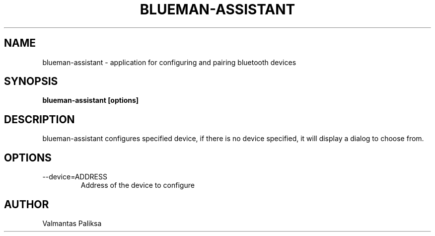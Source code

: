 .TH BLUEMAN-ASSISTANT 1 LOCAL

.SH NAME

blueman-assistant - application for configuring and pairing bluetooth devices

.SH SYNOPSIS

.B blueman-assistant [options]

.SH DESCRIPTION

blueman-assistant configures specified device, if there is no device specified, it will display a dialog to choose from.

.SH OPTIONS
.IP --device=ADDRESS
Address of the device to configure

.SH AUTHOR

Valmantas Paliksa
